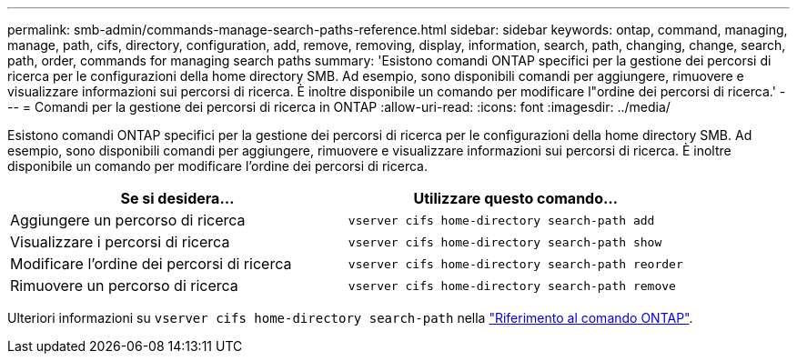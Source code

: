 ---
permalink: smb-admin/commands-manage-search-paths-reference.html 
sidebar: sidebar 
keywords: ontap, command, managing, manage, path, cifs, directory, configuration, add, remove, removing, display, information, search, path, changing, change, search, path, order, commands for managing search paths 
summary: 'Esistono comandi ONTAP specifici per la gestione dei percorsi di ricerca per le configurazioni della home directory SMB. Ad esempio, sono disponibili comandi per aggiungere, rimuovere e visualizzare informazioni sui percorsi di ricerca. È inoltre disponibile un comando per modificare l"ordine dei percorsi di ricerca.' 
---
= Comandi per la gestione dei percorsi di ricerca in ONTAP
:allow-uri-read: 
:icons: font
:imagesdir: ../media/


[role="lead"]
Esistono comandi ONTAP specifici per la gestione dei percorsi di ricerca per le configurazioni della home directory SMB. Ad esempio, sono disponibili comandi per aggiungere, rimuovere e visualizzare informazioni sui percorsi di ricerca. È inoltre disponibile un comando per modificare l'ordine dei percorsi di ricerca.

|===
| Se si desidera... | Utilizzare questo comando... 


 a| 
Aggiungere un percorso di ricerca
 a| 
`vserver cifs home-directory search-path add`



 a| 
Visualizzare i percorsi di ricerca
 a| 
`vserver cifs home-directory search-path show`



 a| 
Modificare l'ordine dei percorsi di ricerca
 a| 
`vserver cifs home-directory search-path reorder`



 a| 
Rimuovere un percorso di ricerca
 a| 
`vserver cifs home-directory search-path remove`

|===
Ulteriori informazioni su `vserver cifs home-directory search-path` nella link:https://docs.netapp.com/us-en/ontap-cli/search.html?q=vserver+cifs+home-directory+search-path["Riferimento al comando ONTAP"^].
